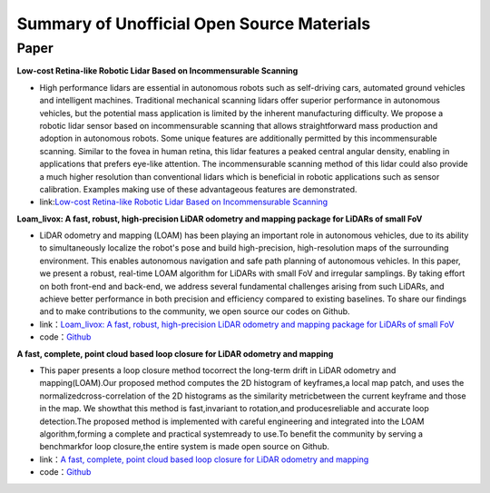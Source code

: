 ========================================
Summary of Unofficial Open Source Materials
========================================

Paper
--------------

**Low-cost Retina-like Robotic Lidar Based on Incommensurable Scanning**

-  High performance lidars are essential in autonomous robots  such  as  self-driving  cars,  automated  ground  vehicles  and  intelligent machines. Traditional mechanical scanning lidars offer superior  performance  in  autonomous  vehicles,  but  the  potential  mass   application   is   limited   by   the   inherent   manufacturing difficulty.    We    propose    a    robotic    lidar    sensor    based    on    incommensurable   scanning   that allows   straightforward   mass   production and  adoption  in  autonomous  robots.  Some  unique  features  are  additionally  permitted  by  this  incommensurable  scanning. Similar to the fovea in human retina, this lidar features a  peaked  central  angular density,  enabling  in   applications  that prefers eye-like attention. The incommensurable scanning method of  this  lidar  could  also  provide  a  much higher  resolution  than  conventional lidars which is beneficial in robotic applications such as sensor calibration. Examples making use of these advantageous features are demonstrated.  


-  link:`Low-cost Retina-like Robotic Lidar Based on Incommensurable Scanning <https://128.84.21.199/abs/2006.11034>`_



**Loam_livox: A fast, robust, high-precision LiDAR odometry and mapping package for LiDARs of small FoV**

-  LiDAR odometry and mapping (LOAM) has been playing an important role in autonomous vehicles, due to its ability to simultaneously localize the robot's pose and build high-precision, high-resolution maps of the surrounding environment. This enables autonomous navigation and safe path planning of autonomous vehicles. In this paper, we present a robust, real-time LOAM algorithm for LiDARs with small FoV and irregular samplings. By taking effort on both front-end and back-end, we address several fundamental challenges arising from such LiDARs, and achieve better performance in both precision and efficiency compared to existing baselines. To share our findings and to make contributions to the community, we open source our codes on Github.

-  link：`Loam_livox: A fast, robust, high-precision LiDAR odometry and mapping package for LiDARs of small FoV <https://arxiv.org/abs/1909.06700>`_





-  code：`Github <https://github.com/Livox-SDK/livox_horizon_loam>`_

**A fast, complete, point cloud based loop closure for LiDAR odometry and mapping**

-  This paper presents a loop closure method tocorrect the long-term drift in LiDAR odometry and mapping(LOAM).Our proposed method computes the 2D histogram of keyframes,a local map patch, and uses the normalizedcross-correlation of the 2D histograms as the similarity metricbetween the current keyframe and those in the map. We showthat this method is fast,invariant to rotation,and producesreliable and accurate loop detection.The proposed method is implemented with careful engineering and integrated into the LOAM algorithm,forming a complete and practical systemready to use.To benefit the community by serving a benchmarkfor loop closure,the entire system is made open source on Github.



-  link：`A fast, complete, point cloud based loop closure for LiDAR odometry and mapping <https://arxiv.org/abs/1909.11811>`_

-  code：`Github <https://github.com/hku-mars/loam_livox>`_
